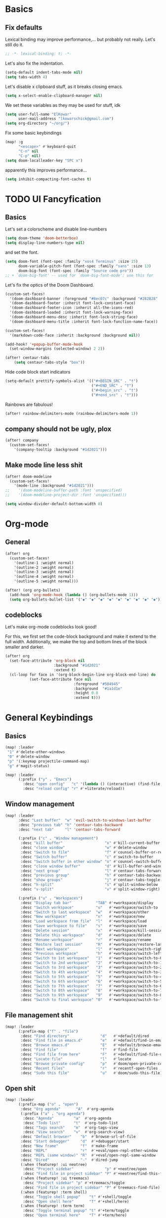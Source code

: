 * Basics
** Fix defaults
Lexical binding may improve performance,... but probably not really.
Let's still do it.

#+begin_src emacs-lisp
;; -*- lexical-binding: t; -*-
#+end_src

Let's also fix the indentation.
#+begin_src emacs-lisp
(setq-default indent-tabs-mode nil)
(setq tabs-width 4)

#+end_src

Let's disable x clipboard stuff, as it breaks closing emacs.
#+BEGIN_SRC emacs-lisp
(setq x-select-enable-clipboard-manager nil)
#+end_src

We set these variables as they may be used for stuff, idk
#+BEGIN_SRC emacs-lisp
(setq user-full-name "ElKowar"
      user-mail-address "lkowarschick@gmail.com")
(setq org-directory "~/org/")
#+end_src

Fix some basic keybindings
#+BEGIN_SRC emacs-lisp
(map! :g
      "<escape>" #'keyboard-quit
      "C-n" nil
      "C-p" nil)
(setq doom-localleader-key "SPC x")
#+end_src

apparently this improves performance...
#+BEGIN_SRC emacs-lisp
(setq inhibit-compacting-font-caches t)
#+end_src

* TODO UI Fancyfication
** Basics
Let's set a colorscheme and disable line-numbers
#+BEGIN_SRC emacs-lisp
(setq doom-theme 'doom-betterbox)
(setq display-line-numbers-type nil)
#+END_SRC

and set the font.
#+BEGIN_SRC emacs-lisp
(setq doom-font (font-spec :family "xos4 Terminus" :size 15)
      doom-variable-pitch-font (font-spec :family "sans" :size 13)
      doom-big-font (font-spec :family "Source code pro"))
;; + `doom-big-font' -- used for `doom-big-font-mode'; use this for
#+end_src

Let's fix the optics of the Doom Dashboard.
#+BEGIN_SRC emacs-lisp
(custom-set-faces!
  '(doom-dashboard-banner :foreground "#8ec07c" :background "#282828" :weight bold)
  '(doom-dashboard-footer :inherit font-lock-constant-face)
  '(doom-dashboard-footer-icon :inherit all-the-icons-red)
  '(doom-dashboard-loaded :inherit font-lock-warning-face)
  '(doom-dashboard-menu-desc :inherit font-lock-string-face)
  '(doom-dashboard-menu-title :inherit font-lock-function-name-face))
#+END_SRC


#+BEGIN_SRC emacs-lisp
(custom-set-faces!
  '(markdown-code-face :inherit :background :background nil))

(add-hook! '+popup-buffer-mode-hook
  (set-window-margins (selected-window) 2 2))

(after! centaur-tabs
    (setq centaur-tabs-style "box"))
#+END_SRC

Hide code block start indicators
#+BEGIN_SRC emacs-lisp
(setq-default prettify-symbols-alist '(("#+BEGIN_SRC" . "†")
                                       ("#+END_SRC" . "†")
                                       ("#+begin_src" . "†")
                                       ("#+end_src" . "†")))
#+END_SRC


Rainbows are fabulous!
#+begin_src emacs-lisp
(after! rainbow-delimiters-mode (rainbow-delimiters-mode 1))
#+end_src

** company should not be ugly, plox

#+BEGIN_SRC emacs-lisp
(after! company
  (custom-set-faces!
    '(company-tooltip :background "#1d2021")))
#+END_SRC

** Make mode line less shit
#+BEGIN_SRC emacs-lisp
(after! doom-modeline
  (custom-set-faces!
    '(mode-line :background "#1d2021")))
;;    '(doom-modeline-buffer-path :font 'unspecified)
;;    '(doom-modeline-project-dir :font 'unspecified)))

(setq window-divider-default-bottom-width 0)

#+END_SRC

* Org-mode
** General

#+BEGIN_SRC emacs-lisp
(after! org
  (custom-set-faces!
    '(outline-1 :weight normal)
    '(outline-2 :weight normal)
    '(outline-3 :weight normal)
    '(outline-4 :weight normal)
    '(outline-5 :weight normal)))
#+END_SRC

#+BEGIN_SRC emacs-lisp
(after! (org org-bullets)
  (add-hook 'org-mode-hook (lambda () (org-bullets-mode 1)))
  (setq org-bullets-bullet-list '("◆" "◆" "◆" "◆" "◆" "◆" "◆" "◆" "◆")))

#+END_SRC

** codeblocks
Let's make org-mode codeblocks look good!

For this, we first set the code-block background and make it extend to the full width.
Additionally, we make the top and bottom lines of the block smaller and darker.
#+begin_src emacs-lisp
(after! org
  (set-face-attribute 'org-block nil
                      :background "#1d2021"
                      :extend t)
  (cl-loop for face in '(org-block-begin-line org-block-end-line) do
           (set-face-attribute face nil
                               :foreground "#504945"
                               :background  "#1a1d1e"
                               :height 0.8
                               :extend t)))

#+end_src

* General Keybindings
** Basics
#+BEGIN_SRC emacs-lisp
(map! :leader
 "1" #'delete-other-windows
 "0" #'delete-window
 "p" '(:keymap projectile-command-map)
 "g" #'magit-status)

(map! :leader
      (:prefix ("y" . "Emacs")
        :desc "open config"   "c" '(lambda () (interactive) (find-file "~/.doom.d/config.org"))
        :desc "reload config" "r" #'+literate/reload))
#+END_SRC
** Window management
#+BEGIN_SRC emacs-lisp
(map! :leader
      :desc "Last buffer"  "w" 'evil-switch-to-windows-last-buffer
      :desc "previous tab" "h" 'centaur-tabs-backward
      :desc "next tab"     "l" 'centaur-tabs-forward

      (:prefix ("c" . "Window management")
       :desc "kill buffer"                   "x" #'kill-current-buffer
       :desc "close window"                  "w" #'delete-window
       :desc "Switch to file"                "f" #'counsel-buffer-or-recentf
       :desc "Switch buffer"                 "c" #'switch-to-buffer
       :desc "Switch buffer in other window" "o" #'counsel-switch-buffer-other-window
       :desc "close window buffer"           "d" #'kill-buffer-and-window
       :desc "next group"                    "l" #'centaur-tabs-forward-group
       :desc "previous group"                "h" #'centaur-tabs-backward-group
       :desc "show groups"                   "j" #'centaur-tabs-toggle-groups
       :desc "h-split"                       "s" #'split-window-below
       :desc "v-split"                       "v" #'split-window-right)

      (:prefix ("u" . "Workspaces")
       :desc "Display tab bar"           "TAB" #'+workspace/display
       :desc "Switch workspace"          "u"   #'+workspace/switch-to
       :desc "Switch to last workspace"  "w"   #'+workspace/other
       :desc "New workspace"             "n"   #'+workspace/new
       :desc "Load workspace from file"  "l"   #'+workspace/load
       :desc "Save workspace to file"    "s"   #'+workspace/save
       :desc "Delete session"            "x"   #'+workspace/kill-session
       :desc "Delete this workspace"     "d"   #'+workspace/delete
       :desc "Rename workspace"          "r"   #'+workspace/rename
       :desc "Restore last session"      "R"   #'+workspace/restore-last-session
       :desc "Next workspace"            "l"   #'+workspace/switch-right
       :desc "Previous workspace"        "h"   #'+workspace/switch-left
       :desc "Switch to 1st workspace"   "1"   #'+workspace/switch-to-0
       :desc "Switch to 2nd workspace"   "2"   #'+workspace/switch-to-1
       :desc "Switch to 3rd workspace"   "3"   #'+workspace/switch-to-2
       :desc "Switch to 4th workspace"   "4"   #'+workspace/switch-to-3
       :desc "Switch to 5th workspace"   "5"   #'+workspace/switch-to-4
       :desc "Switch to 6th workspace"   "6"   #'+workspace/switch-to-5
       :desc "Switch to 7th workspace"   "7"   #'+workspace/switch-to-6
       :desc "Switch to 8th workspace"   "8"   #'+workspace/switch-to-7
       :desc "Switch to 9th workspace"   "9"   #'+workspace/switch-to-8
       :desc "Switch to final workspace" "0"   #'+workspace/switch-to-final))
#+END_SRC
** File management shit
#+begin_src emacs-lisp
(map! :leader
      (:prefix-map ("f" . "file")
       :desc "Find directory"              "d"   #'+default/dired
       :desc "Find file in emacs.d"        "e"   #'+default/find-in-emacsd
       :desc "Browse emacs.d"              "E"   #'+default/browse-emacsd
       :desc "Find file"                   "f"   #'find-file
       :desc "Find file from here"         "F"   #'+default/find-file-under-here
       :desc "Locate file"                 "l"   #'locate
       :desc "Browse private config"       "p"   #'doom/open-private-config
       :desc "Recent files"                "r"   #'recentf-open-files
       :desc "Sudo this file"              "u"   #'doom/sudo-this-file))
#+end_src

** Open shit

#+BEGIN_SRC emacs-lisp
(map! :leader
      (:prefix-map ("o" . "open")
       :desc "Org agenda"       "A"  #'org-agenda
       (:prefix ("a" . "org agenda")
        :desc "Agenda"         "a"  #'org-agenda
        :desc "Todo list"      "t"  #'org-todo-list
        :desc "Tags search"    "m"  #'org-tags-view
        :desc "View search"    "v"  #'org-search-view)
       :desc "Default browser"    "b"  #'browse-url-of-file
       :desc "Start debugger"     "d"  #'+debugger/start
       :desc "New frame"          "f"  #'make-frame
       :desc "REPL"               "r"  #'+eval/open-repl-other-window
       :desc "REPL (same window)" "R"  #'+eval/open-repl-same-window
       :desc "Dired"              "-"  #'dired-jump
       (:when (featurep! :ui neotree)
        :desc "Project sidebar"              "p" #'+neotree/open
        :desc "Find file in project sidebar" "P" #'+neotree/find-this-file)
       (:when (featurep! :ui treemacs)
        :desc "Project sidebar" "p" #'+treemacs/toggle
        :desc "Find file in project sidebar" "P" #'treemacs-find-file)
       (:when (featurep! :term shell)
        :desc "Toggle shell popup"    "t" #'+shell/toggle
        :desc "Open shell here"       "T" #'+shell/here)
       (:when (featurep! :term term)
        :desc "Toggle terminal popup" "t" #'+term/toggle
        :desc "Open terminal here"    "T" #'+term/here)
       (:when (featurep! :term vterm)
        :desc "Toggle vterm popup"    "t" #'+vterm/toggle
        :desc "Open vterm here"       "T" #'+vterm/here)
       (:when (featurep! :term eshell)
        :desc "Toggle eshell popup"   "e" #'+eshell/toggle
        :desc "Open eshell here"      "E" #'+eshell/here)))
#+END_SRC

** Project shit

#+BEGIN_SRC emacs-lisp
(map! :leader
      (:prefix-map ("p" . "project")
       :desc "Browse project"               "." #'+default/browse-project
       :desc "Run cmd in project root"      "!" #'projectile-run-shell-command-in-root
       :desc "Add new project"              "a" #'projectile-add-known-project
       :desc "Switch to project buffer"     "b" #'projectile-switch-to-buffer
       :desc "Compile in project"           "c" #'projectile-compile-project
       :desc "Repeat last command"          "C" #'projectile-repeat-last-command
       :desc "Remove known project"         "d" #'projectile-remove-known-project
       :desc "Discover projects in folder"  "D" #'+default/discover-projects
       :desc "Edit project .dir-locals"     "e" #'projectile-edit-dir-locals
       :desc "Find file in project"         "f" #'projectile-find-file
       :desc "Find file in other project"   "F" #'doom/find-file-in-other-project
       :desc "Configure project"            "g" #'projectile-configure-project
       :desc "Invalidate project cache"     "i" #'projectile-invalidate-cache
       :desc "Kill project buffers"         "k" #'projectile-kill-buffers
       :desc "Find other file"              "o" #'projectile-find-other-file
       :desc "Switch project"               "p" #'projectile-switch-project
       :desc "Find recent project files"    "r" #'projectile-recentf
       :desc "Run project"                  "R" #'projectile-run-project
       :desc "Save project files"           "s" #'projectile-save-project-buffers
       :desc "List project todos"           "t" #'magit-todos-list
       :desc "Test project"                 "T" #'projectile-test-project
       :desc "Pop up scratch buffer"        "x" #'doom/open-project-scratch-buffer))
#+END_SRC

** Toggle stuff
#+BEGIN_SRC emacs-lisp
(map! :leader
      (:prefix-map ("t" . "toggle")
       :desc "Big mode"                     "b" #'doom-big-font-mode
       (:when (featurep! :checkers syntax)
        :desc "Flycheck"                   "f" #'flycheck-mode)
       :desc "Frame fullscreen"             "F" #'toggle-frame-fullscreen
       :desc "Evil goggles"                 "g" #'evil-goggles-mode
       (:when (featurep! :ui indent-guides)
        :desc "Indent guides"              "i" #'highlight-indent-guides-mode)
       :desc "Indent style"                 "I" #'doom/toggle-indent-style
       :desc "Line numbers"                 "l" #'doom/toggle-line-numbers
       (:when (featurep! :checkers spell +flyspell)
        :desc "Spell checker"              "s" #'flyspell-mode)
       (:when (featurep! :ui zen)
        :desc "Zen mode"                   "z" #'writeroom-mode)))
#+END_SRC

** Insert shit
#+BEGIN_SRC emacs-lisp
(map! :leader
      (:prefix-map ("i" . "insert")
       :desc "Emoji"                 "e" #'emojify-insert-emoji
       :desc "Current file name"     "f" #'+default/insert-file-path
       :desc "Current file path"     "F" (cmd!! #'+default/insert-file-path t)
       :desc "From evil register"    "r" #'evil-ex-registers
       :desc "Snippet"               "s" #'yas-insert-snippet
       :desc "Unicode"               "u" #'unicode-chars-list-chars
       :desc "From clipboard"        "y" #'+default/yank-pop))
#+END_SRC
* lsp stuff

#+BEGIN_SRC emacs-lisp
(after! rustic
  (setq rustic-lsp-server 'rust-analyzer)
  (add-hook 'flycheck-mode-hook  #'flycheck-rust-setup))

;;(after! flycheck
;;  (add-hook 'flycheck-mode-hook #'flycheck-inline-mode))
;;  (setq flycheck-inline-display-function
;;      (lambda (msg pos)
;;        (let* ((ov (quick-peek-overlay-ensure-at pos))
;;               (contents (quick-peek-overlay-contents ov)))
;;          (setf (quick-peek-overlay-contents ov)
;;                (concat contents (when contents "\n") msg))
;;          (quick-peek-update ov)))
;;      flycheck-inline-clear-function #'quick-peek-hide))

(after! company
        (map! :i "C-SPC" #'company-complete)
        (map! :map company-active-map
              "C-n" #'company-select-next
              "C-p" #'company-select-previous)
        (map! :map company-search-map
              "C-n" #'company-select-next
              "C-p" #'company-select-previous))




(after! lsp-ui
  (setq lsp-ui-doc-enable 1)
  (setq lsp-ui-doc-position 'at-point)
  (setq lsp-ui-doc-show-with-cursor nil)
  (setq lsp-ui-doc-max-width 200)
  (setq lsp-ui-doc-max-height 50)
  (setq lsp-ui-doc-use-webkit nil)
  (setq lsp-ui-doc-border 'unspecified)
  (setq lsp-ui-peek-enable 1))


(flycheck-popup-tip-mode 1)


;; NOTE: lsp-workspace-folders-remove
(after! lsp-haskell
  (setq lsp-haskell-server-path "haskell-language-server-wrapper"))

(custom-set-faces!
  '(font-lock-doc-face :foreground "#928374"))

#+END_SRC

** lsp binds
#+BEGIN_SRC emacs-lisp
(map! :leader
      (:prefix-map ("m" . "Code")
       :desc "LSP"                        "l" #'+default/lsp-command-map
       :desc "Rename symbol"              "n" #'lsp-rename
       :desc "Go to definition"           "g" #'+lookup/definition
       :desc "Go to type-definition"      "t" #'+lookup/type-definition
    ;; :desc "Find references"            "r" #'+lookup/references
       :desc "Find references"            "r" #'lsp-ui-peek-find-references
       :desc "Go to implementation"       "i" #'+lookup/implementations
       :desc "Format"                     "f" #'lsp-format-buffer
       :desc "Format region"              "F" #'lsp-format-region
       :desc "Find symbols"               "s" #'lsp-ivy-global-workspace-symbol
       :desc "List errors"                "e" #'flycheck-list-errors
       :desc "Show diagnostics buffer"    "w" #'lsp-diagnostics--flycheck-buffer
       :desc "Compile"                    "c" #'compile
       :desc "Compile"                    "C" #'recompile
       :desc "Open imenu"                 "k" #'lsp-ui-imenu
       :desc "Execute code action"        "v" #'lsp-execute-code-action
       :desc "Show documentation"         "d" #'lsp-ui-doc-show ;; #'lsp-ui-doc-glance
       :desc "Focus documentation"        "D" #'lsp-ui-doc-focus-frame))
#+END_SRC


** Make error stuff focus itself once opened
#+BEGIN_SRC emacs-lisp
(after! flycheck
  (set-popup-rule! "^\\*Flycheck errors\\*" :select t))
#+END_SRC
** TODO and close itself once a value  been selected
check =flycheck-error-list-mode-map= and add to the function that is being called on RET.



* In progress

** Forge

#+BEGIN_SRC emacs-lisp
(setq auth-sources '("~/.authinfo"))
#+END_SRC

* Vimish-fold
#+BEGIN_SRC emacs-lisp
(after! vimish-fold
  (vimish-fold-global-mode 1))
#+END_SRC


* Hide centaur tabs on popups
#+BEGIN_SRC emacs-lisp
(add-hook! '+popup-buffer-mode-hook #'centaur-tabs-local-mode)
#+END_SRC

* TODO-List



** Fix counsel shit
#+BEGIN_SRC emacs-lisp
;; (counsel-find-file-map)
#+END_SRC
